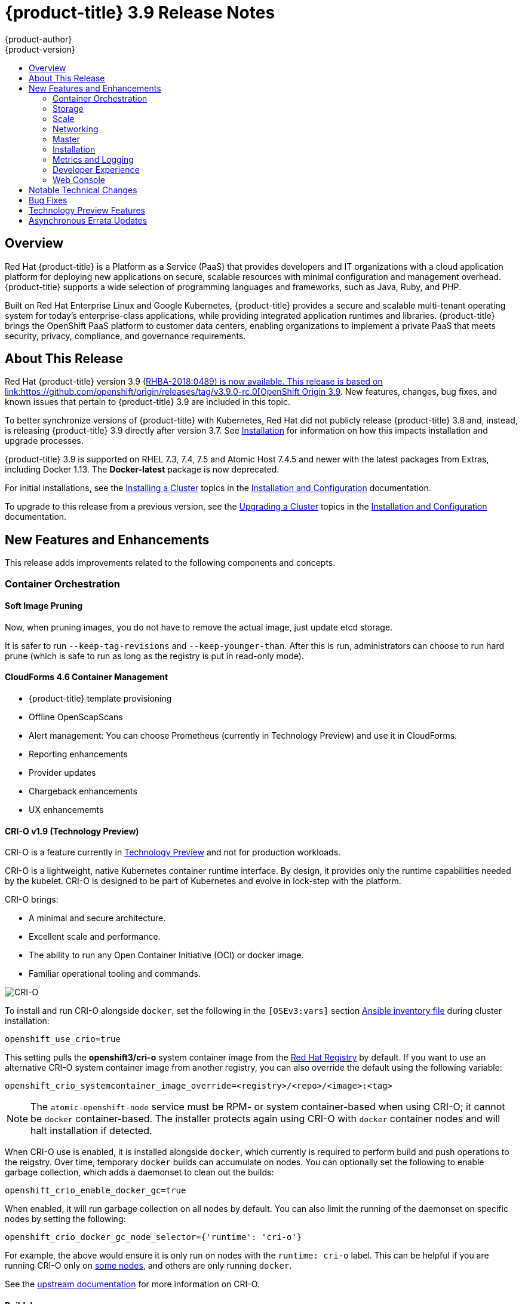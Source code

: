 [[release-notes-ocp-3-9-release-notes]]
= {product-title} 3.9 Release Notes
{product-author}
{product-version}
:data-uri:
:icons:
:experimental:
:toc: macro
:toc-title:
:prewrap!:

toc::[]

== Overview

Red Hat {product-title} is a Platform as a Service (PaaS) that provides
developers and IT organizations with a cloud application platform for deploying
new applications on secure, scalable resources with minimal configuration and
management overhead. {product-title} supports a wide selection of
programming languages and frameworks, such as Java, Ruby, and PHP.

Built on Red Hat Enterprise Linux and Google Kubernetes, {product-title}
provides a secure and scalable multi-tenant operating system for today’s
enterprise-class applications, while providing integrated application runtimes
and libraries. {product-title} brings the OpenShift PaaS platform to customer
data centers, enabling organizations to implement a private PaaS that meets
security, privacy, compliance, and governance requirements.

[[ocp-39-about-this-release]]
== About This Release

Red Hat {product-title} version 3.9
(link:https://access.redhat.com/errata/RHBA-2018:0489[RHBA-2018:0489) is now
available. This release is based on
link:https://github.com/openshift/origin/releases/tag/v3.9.0-rc.0[OpenShift
Origin 3.9]. New features, changes, bug fixes, and known issues that pertain to
{product-title} 3.9 are included in this topic.

To better synchronize versions of {product-title} with Kubernetes, Red Hat did
not publicly release {product-title} 3.8 and, instead, is releasing
{product-title} 3.9 directly after version 3.7. See
xref:ocp-39-installation[Installation] for information on how this impacts
installation and upgrade processes.

{product-title} 3.9 is supported on RHEL 7.3, 7.4, 7.5 and Atomic Host 7.4.5 and
newer with the latest packages from Extras, including Docker 1.13. The
*Docker-latest* package is now deprecated.

For initial installations, see the
xref:../install_config/install/planning.adoc#install-config-install-planning[Installing
a Cluster] topics in the
xref:../install_config/index.adoc#install-config-index[Installation and
Configuration] documentation.

To upgrade to this release from a previous version, see the
xref:../install_config/upgrading/index.adoc#install-config-upgrading-index[Upgrading
a Cluster] topics in the
xref:../install_config/index.adoc#install-config-index[Installation and
Configuration] documentation.

[[ocp-39-new-features-and-enhancements]]
== New Features and Enhancements

This release adds improvements related to the following components and concepts.

[[ocp-39-container-orchestration]]
=== Container Orchestration

[[ocp-39-soft-image-pruning]]
==== Soft Image Pruning

Now, when pruning images, you do not have to remove the actual image, just
update etcd storage.

It is safer to run `--keep-tag-revisions` and `--keep-younger-than`. After this
is run, administrators can choose to run hard prune (which is safe to run as
long as the registry is put in read-only mode).

[[ocp-39-cloudforms]]
==== CloudForms 4.6 Container Management

* {product-title} template provisioning
* Offline OpenScapScans
* Alert management: You can choose Prometheus (currently in Technology Preview) and use it in CloudForms.
* Reporting enhancements
* Provider updates
* Chargeback enhancements
* UX enhancememts

[[ocp-39-crio]]
==== CRI-O v1.9 (Technology Preview)

CRI-O is a feature currently in xref:ocp-39-technology-preview[Technology
Preview] and not for production workloads.

CRI-O is a lightweight, native Kubernetes container runtime interface. By
design, it provides only the runtime capabilities needed by the kubelet. CRI-O is
designed to be part of Kubernetes and evolve in lock-step with the platform.

CRI-O brings:

* A minimal and secure architecture.
* Excellent scale and performance.
* The ability to run any Open Container Initiative (OCI) or docker image.
* Familiar operational tooling and commands.

image::crio-3-7.png[CRI-O]

To install and run CRI-O alongside `docker`, set the following in the
`[OSEv3:vars]` section
xref:../install_config/install/advanced_install.adoc#configuring-ansible[Ansible inventory file] during cluster installation:

----
openshift_use_crio=true
----

This setting pulls the *openshift3/cri-o* system container image from the
link:https://access.redhat.com/containers[Red Hat Registry] by default. If you
want to use an alternative CRI-O system container image from another registry,
you can also override the default using the following variable:

----
openshift_crio_systemcontainer_image_override=<registry>/<repo>/<image>:<tag>
----

[NOTE]
====
The `atomic-openshift-node` service must be RPM- or system container-based when
using CRI-O; it cannot be `docker` container-based. The installer protects again
using CRI-O with `docker` container nodes and will halt installation if
detected.
====

When CRI-O use is enabled, it is installed alongside `docker`, which currently
is required to perform build and push operations to the reigstry. Over time,
temporary `docker` builds can accumulate on nodes. You can optionally set the
following to enable garbage collection, which adds a daemonset to clean out the
builds:

----
openshift_crio_enable_docker_gc=true
----

When enabled, it will run garbage collection on all nodes by default. You can
also limit the running of the daemonset on specific nodes by setting the
following:

----
openshift_crio_docker_gc_node_selector={'runtime': 'cri-o'}
----

For example, the above would ensure it is only run on nodes with the `runtime:
cri-o` label. This can be helpful if you are running CRI-O only on
xref:../install_config/build_defaults_overrides.adoc#ansible-setting-global-build-defaults[some
nodes], and others are only running `docker`.

See the link:http://cri-o.io/[upstream documentation] for more information on
CRI-O.

[[ocp-39-buildah]]
==== Buildah

Buildah is fully supported with RHEL 7.5.

Buildah is a daemon-less tool for building and modifying OCI and Docker images.
It preserves the existing dockerfile workflow and instructions, and allows
fine-grain control over image layers, the content, and commits. Utilities on the
container host can optionally be called for the build. Buildah shares the
underlying image and storage components with CRI-O

[[ocp-39-storage]]
=== Storage

[[ocp-39-pv-resize]]
==== PV Resize

You can expand persistent volume claims online from {product-tile} for CNS
glusterFS, Cinder, and gcePD.

. Create a storage class with  `AllowVolumeExpansion=true`.
. The PVC uses the storage class and submits a claim.
. The PVC specifies a new increased size.
. The underlying PV is resized.

[[ocp-39-end-to-end-online-expansion-resize-for-cns-glusterfs-pvs]]
==== End-to-end Online Expansion and Resize for CNS Glusterfs PVs

You can expand persistent volume claims online from {product-tile} for CNS
glusterFS volumes.

This can be done online from {product-title}. Previously, this was only
available from the Heketi CLI. You edit the PVC with the new size, triggering a
PV resize This is fully qualified for glusterFs backed PVs. Gluster-block PV
resize will be added with RHEL 7.5.

. Add `AllowVolumeExpansion=true` to the storage class.
. Run:
+
----
$ oc edit pvc claim-name
----

. Edit the `storage` field, which is under `spec` and `requests`, with the new value.

[[ocp-container-native-storage-glusterfs-pv-consumption-metrics-available]]
==== Container Native Storage GlusterFS PV Consumption Metrics Available from {product-title}

Container Native Storage GlusterFS is extended to provide volume metrics
(including consumption) through Prometheus or Query.

Metrics are available from the PVC endpoint. This adds visibility to what is
being allocated and what is being consumed. Previously, you could only see
allocated size of the PVs. Now, you know how much is really consumed so, if
needed, you can expand it before it runs out of space. This also allows
administrators to do billing based on consumption, if needed.

Examples of added metrics include:

* `kubelet_volume_stats_capacity_bytes`
* `kubelet_volume_stats_inodes`
* `kubelet_volume_stats_inodes_free`
* `kubelet_volume_stats_inodes_used`
* `kubelet_volume_stats_used_bytes`

[[ocp-3-9-cns-now-supports-custom-volume-naming]]
==== CNS Now Supports Custom Volume Naming

You can now specify custom volume names (prefixes) for PVs from the CNS backed
storage class.

This is now an improved naming convention of allocating volumes so that you can
enforce back-end data management and data protection policies. Now with CNS, you
can specify prefix. Even in dynamic allocation of PVs, PV names will be a
combination of volume prefix, project name, namespace, claim name, and UUID,
allowing you to easily identify the PVs, get context, and apply policies.

[[ocp-3-9-automated-cns-deployments-with-advanced-installation]]
==== Automated CNS Deployment with {product-title} Advanced Installation

In the {product-title} advanced installer, the CNS block provisioner deployment
is fixed and the CNS Un-install Playbook is added. This resolves the issue of CNS
block deployment with {product-title} and also provides a way to uninstall a failed
installation of CNS.

CNS storage device details are added to the installer’s inventory file. The
advanced installer manages configuration and deployment of CNS, file and block
provisioners, registry, and ready-to-use PVs.

[[ocp-39-scale]]
=== Scale

[[ocp-39-scale-cluster-limits]]
==== Cluster Limits

Updated guidance around
xref:../scaling_performance/cluster_limits.adoc#scaling-performance-cluster-limits[Cluster
Limits] for {product-title} 3.9 is now available.

[[ocp-39-device-plugins]]
==== Device Plug-ins

Device plug-ins allow you to use a particular device type (GPU, InfiniBand,
or other similar computing resources that require vendor-specific initialization
+nd setup) in your {product-title} pod without needing to write custom code. The
+evice plug-in provides a consistent and portable solution to consume hardware
devices across clusters. The device plug-in provides support for these devices
through an extension mechanism, which makes these devices available to
containers, provides health checks of these devices, and securely shares them.

A device plug-in is a gRPC service running on the nodes (external to
atomic-openshift-node.service`) that is responsible for managing specific
hardware resources.

See the  xref:../dev_guide/device_plugins.adoc#using-device-plugins[Developer
Guide] for further conceptual information about Device Plug-ins and the
xref:../scaling_performance/device_plugin.adoc#scaling-performance-using-device-plugin[Scaling
and Performance Guide] for more information about usage.

[[ocp-39-CPU-manager]]
==== CPU Manager (Technology Preview)

CPU Manager is a feature currently in
xref:ocp-39-technology-preview[Technology Preview] and not for production
workloads.

CPU Manager manages groups of CPUs and constrains workloads to specific CPUs.

CPU Manager is useful for workloads that have some of these attributes:

* Require as much CPU time as possible.
* Are sensitive to processor cache misses.
* Are low-latency network applications.
* Coordinate with other processes and benefit from sharing a single processor
cache.

See
xref:../scaling_performance/using_cpu_manager.adoc#scaling-performance-using-cpu-manager[Using
CPU Manager] for more information.

[[ocp-39-device-manager]]
==== Device Manager (Technology Preview)

Device Manager is a feature currently in
xref:ocp-39-technology-preview[Technology Preview] and not for production
workloads.

Some users want to set resource limits for hardware devices within their pod
definition and have the scheduler find the node in the cluster with those
resources.  While at the same time, Kubernetes needed a way for hardware
vendors to advertise their resources to the kubelet without forcing them to
change core code within Kubernetes

The kubelet now houses a device manager that is extensible through plug-ins. You
load the driver support at the node level. Then, you or the vendor writes a
plug-in that listens for requests to stop/start/attach/assign the requested
hardware resources seen by the drivers. This plug-in is deployed to all the
nodes via a daemonSet.

See xref:../dev_guide/device_manager.adoc#using-device-manager[Using Device
Manager] for more information.

[[ocp-39-hugepages]]
==== Huge Pages (Technology Preview)

Huge pages is a feature currently in xref:ocp-39-technology-preview[Technology
Preview] and not for production workloads..

Memory is managed in blocks known as pages. On most systems, a page is 4Ki. 1Mi
of memory is equal to 256 pages; 1Gi of memory is 256,000 pages, and so on. CPUs
have a built-in memory management unit that manages a list of these pages in
hardware. The Translation Lookaside Buffer (TLB) is a small hardware cache of
virtual-to-physical page mappings. If the virtual address passed in a hardware
instruction can be found in the TLB, the mapping can be determined quickly. If
not, a TLB miss occurs, and the system falls back to slower, software-based
address translation, resulting in performance issues. Since the size of the
TLB is fixed, the only way to reduce the chance of a TLB miss is to increase the
page size.

A huge page is a memory page that is larger than 4Ki. On x86_64 architectures,
there are two common huge page sizes: 2Mi and 1Gi. Sizes vary on other
architectures. In order to use huge pages, code must be written so that
applications are aware of them. Transparent Huge Pages (THP) attempt to automate
the management of huge pages without application knowledge, but they have
limitations. In particular, they are limited to 2Mi page sizes. THP can lead to
performance degradation on nodes with high memory utilization or fragmentation
due to defragmenting efforts of THP, which can lock memory pages. For this
reason, some applications may be designed to (or recommend) usage of
pre-allocated huge pages instead of THP.

In {product-title}, applications in a pod can allocate and consume pre-allocated
huge pages.

See xref:../scaling_performance/managing_hugepages.adoc#scaling-performance-managing-huge-pages[Managing
Huge Pages] for more information.

[[ocp-39-networking]]
=== Networking

[[ocp-39-semi-automatic-namespace-wide-egress-IP]]
==== Semi-automatic Namespace-wide Egress IP
All outgoing external connections from a project share a single, fixed source IP
address and send all traffic via that IP, so that external firewalls can
recognize the application associated with a packet.

It is _semi-automatic_ in that in the first half of implementing the automatic
namespace-wide egress IP feature, it implements the "traffic" side. Namespaces
with automatic egress IPs will send all traffic via that IP. However, it does
not implement the "management" side. Nothing automatically assigns egress IPs to
nodes yet. The administrator must do that manually.

See
xref:admin_guide/managing_networking.adoc#admin-guide-manage-networking[Managing
Networking] for more information.

[[ocp-39-support-our-own-haproxy-rpm-for-consumption-by-the-router]]
==== Support Our Own HAProxy RPM for Consumption by the Router

Route configuration changes and process upgrades performed under heaving load
have typically required a stop and start sequence of certain services, causing
temporary outages.

In {product-title} 3.9, HAProxy 1.8 sees no difference between updates and
upgrades; a new process is used with a new configuration, and the listening
socket’s file descriptor is transferred from the old to the new process so the
connection is never closed.  The change is seamless, and enables our ability to
do things, like HTTP/2, in the future.

[[ocp-39-master]]
=== Master

[[ocp-39-statefulsets-daemonsets-deployments]]
====  StatefulSets, DaemonSets, and Deployments Now Supported

In {product-title}, statefulsets, daemonsets, and deployments are now stable,
supported, and out of Technology Preview.

[[ocp-39-central-audit-capability]]
==== Central Audit Capability

Provides auditing of items that administrators would like to see, including:

* The event timestamp.
* The activity that generated the entry.
* The API endpoint that was called.
* The HTTP output.
* The item changed due to an activity, with details of the change.
* The user name of the user that initiated an activity.
* The name of the namespace the event occurred in, where possible.
* The status of the event, either success or failure.

Provides auditing of items that administrators would like to trace, including:

* User login and logout from (including session timeout) the web interface,
including unauthorized access attempts.
* Account creation, modification, or removal.
* Account role or policy assignment or de-assignment.
* Scaling of pods.
* Creation of new project or application.
* Creation of routes and services.
* Triggers of builds and/or pipelines.
* Addition or removal or claim of persistent volumes.

Set up auditing in the *_master-config file_*, and restart the *master-config*
service:

----
auditConfig:
  auditFilePath: "/var/log/audit-ocp.log"
  enabled: true
  maximumFileRetentionDays: 10
  maximumFileSizeMegabytes: 10
  maximumRetainedFiles: 10
  logFormat: json
  policyConfiguration: null
  policyFile: /etc/origin/master/audit-policy.yaml
  webHookKubeConfig: ""
  webHookMode:
----

Example log output:

----
{"kind":"Event","apiVersion":"audit.k8s.io/v1beta1","metadata":{"creationTimestamp":"2017-09-29T09:46:39Z"},"level":"Metadata","timestamp":"2017-09-29T09:46:39Z","auditID":"72e66a64-c3e5-4201-9a62-6512a220365e","stage":"ResponseComplete","requestURI":"/api/v1/securitycontextconstraints","verb":"create","user":{"username":"system:admin","groups":["system:cluster-admins","system:authenticated"]},"sourceIPs":["10.8.241.75"],"objectRef":{"resource":"securitycontextconstraints","name":"scc-lg","apiVersion":"/v1"},"responseStatus":{"metadata":{},"code":201}}
----

[[ocp-39-add-support-for-deployments-to-oc-status]]
==== Add Support for Deployments to oc status

The `oc status` command provides an overview of the current project. This
provides similar output for upstream deployments as can be seen for downstream
DeploymentConfigs, with a nested deployment set:

----
$ oc status
In project My Project (myproject) on server https://127.0.0.1:8443

svc/ruby-deploy - 172.30.174.234:8080
  deployment/ruby-deploy deploys istag/ruby-deploy:latest <-
    bc/ruby-deploy source builds https://github.com/openshift/ruby-ex.git on istag/ruby-22-centos7:latest
      build #1 failed 5 hours ago - bbb6701: Merge pull request #18 from durandom/master (Joe User <joeuser@users.noreply.github.com>)
    deployment #2 running for 4 hours - 0/1 pods (warning: 53 restarts)
    deployment #1 deployed 5 hours ago
----

Compare this to the output from {product-title} 3.7:

----
$ oc-3.7 status
In project dc-test on server https://127.0.0.1:8443

svc/ruby-deploy - 172.30.231.16:8080
  pod/ruby-deploy-5c7cc559cc-pvq9l runs test
----

[[ocp-39-dynamic-admission-controller-follow-up]]
==== Dynamic Admission Controller Follow-up (Technology Preview)

Dynamic Admission Controller Follow-up is a feature currently in
xref:ocp-37-technology-preview[Technology Preview] and not for production
workloads.

An admission controller is a piece of code that intercepts requests to the
Kubernetes API server prior to persistence of the object, but after the request
is authenticated and authorized. Example use cases include mutation of pod
resources and security response.

See
xref:../architecture/additional_concepts/dynamic_admission_controllers.adoc#architecture-additional-concepts-dynamic-admission-controllers[Custom
Admission Controllers] for more information.

[[ocp-39-feature-gates]]
==== Feature Gates

Platform administrators now how the ability to turn off specific features to the
entire platform. This assists in the control of access to alpha, beta, or
Technology Preview features in production clusters.

link:https://kubernetes.io/docs/reference/feature-gates/[Feature gates] use a
key=value pair in the master and kubelet configuration files that describe the
feature you want to block.

.Control Plane:  master-config.yaml
----
kubernetesMasterConfig:
  apiServerArguments:
    feature-gates:
    - CPUManager=true
----

.kubelet:  node-config.yaml
----
kubeletArguments:
  feature-gates:
  - DevicePlugin=true
----

[[ocp-39-installation]]
=== Installation

[[ocp-3-9-improved-playbook-performance]]
==== Improved Playbook Performance

{product-title} 3.9 introduces significant refactoring and restructuring of the
playbooks to improve performance. This includes:

* Restructured playbooks to push all fact-gathering and common dependencies up
into the initialization plays so they are only called once rather than each time
a role needs access to their computed values.

* Refactored playbooks to limit the hosts they touch to only those that are truly
relevant to the playbook.

[[ocp-3-9-quick-installation]]
==== Quick Installation (Deprecated)

Quick Installation is now deprecated in {product-title} 3.9 and will be
completely removed in a future release.

Quick installation will only be capable of installing 3.9. It will not be able
to upgrade from 3.7 or 3.8 to 3.9.

[[ocp-3-9-automated-control-plane-upgrade]]
==== Automated 3.7 to 3.9 Control Plane Upgrade

The installer automatically handles stepping the control plane from 3.7 to 3.8
to 3.9 and node upgrade from 3.7 to 3.9.

Control plane components (API, controllers, and nodes on control plane hosts)
are upgraded seamlessly from 3.7 to 3.8 to 3.9. Data migration happens pre- and
post- {product-title} 3.8 and 3.9 control plane upgrades. Other control plane
components [router, registry, service catalog, and brokers] are upgraded from
{product-title} 3.7 to 3.9. Nodes [node, docker, ovs] are upgraded directly from
{product-title} 3.7 to 3.9 with only one drain of nodes. {product-title} 3.7
nodes operate indefinitely against 3.8 masters should the upgrade process need
to pause in this state. Logging and metrics are updated from {product-title} 3.7
to 3.9.

It is recommended that you upgrade the control plane and nodes independently.
You can still perform the upgrade through an all-in-one playbook, but rollback
is more difficult. Playbooks do not allow for a clean installation of
{product-title} 3.8.

See xref:../upgrading/index.adoc#install-config-upgrading-index[Upgrading
Clusters] for more information.

[[ocp-39-metrics-and-logging]]
=== Metrics and Logging

[[ocp-39-syslog-output-plugin-for-fluentd]]
==== syslog Output Plug-in for fluentd (Technology Preview)

syslog Output Plug-in for fluentd is a feature currently in
xref:ocp-37-technology-preview[Technology Preview] and not for production
workloads.

You can send system and container logs from {product-title} nodes to external
endpoints using the syslog protocol. The fluentd syslog output plug-in supports
this.

[IMPORTANT]
====
Logs sent via syslog are not encrypted and, therefore, insecure.
====

See
xref:../install_config/aggregate_logging.adoc#sending-logs-to-external-rsyslog[Sending
Logs to an External Syslog Server] for more information.

[[ocp-39-prometheus]]
==== Prometheus (Technology Preview)

Prometheus remains in xref:ocp-39-technology-preview[Technology Preview] and is
not for production workloads. Prometheus, AlertManager, and AlertBuffer versions
are now updated and node-exporter is now included:

* prometheus 2.1.0
* Alertmanager 0.14.0
* node_exporter 0.15.2

You can deploy Prometheus on an {product-title} cluster, collect Kubernetes and
infrastructure metrics, and get alerts. You can see and query metrics and alerts
on the Prometheus web dashboard. Alternatively, you can bring your own Grafana
and hook it up to Prometheus.

See xref:../install_config/cluster_metrics.adoc#openshift-prometheus[Prometheus
on OpenShift] for more information.

[[ocp-39-developer-experience]]
=== Developer Experience

[[ocp-39-memory-usage-improvements]]
==== Jenkins Memory Usage Improvements

Previously, Jenkins worker pods would often consume too much or too little
memory Now, a startup script intelligently looks at pod limits and environment
variables are appropriately set to ensure limits are respected for spawned JVMs.

[[ocp-39-cli-plug-ins]]
==== CLI Plug-ins

CLI plug-ins are now fully supported.

Usually called _plug-ins_ or _binary extensions_, this feature allows you to
extend the default set of `oc` commands available and, therefore, allows you to
perform new tasks.

See xref:../cli_reference/extend_cli.adoc#cli-reference-extend-cli[Extending the
CLI] for information on how to install and write extensions for the CLI.

[[ocp-39-web-console]]
=== Web Console

[[ocp-39-catalog-from-within-project-view]]
==== Catalog from within Project View

Quickly get to the catalog from within a project by clicking *Catalog* in the
left navigation.

image::3.9-console-catalog-tab.png[Catalog tab]

[[ocp-39-quickly-search-the-catalog]]
==== Quickly Search the Catalog from within Project View

To quickly find services from within project view, type in your search criteria.

image::3.9-console-catalog-search.png[Search the catalog]

[[ocp-39-select-preferred-home-page]]
==== Select Preferred Home Page

You can now jump straight to certain pages after login. Access the menu from
the account dropdown, choose your option, then log out, then log back in.

image::3.9-console-set-custom-home-page.gif[Set preferred home page]

[[ocp-39-configurable-inactivity-timeout]]
==== Configurable Inactivity Timeout

You can now configure the web console to log users out after a set timeout. The
default is `0` (never).
xref:../install_config/install/advanced_install.adoc#configuring-web-console-customization[Set
the Ansible variable] to the number of minutes:

----
openshift_web_console_inactivity_timeout_minutes=n
----

[[ocp-39-console-as-a-separate-pod]]
==== Console as a Separate Pod

The web console is now separated out of the API server. The web console is
packaged as a container image and deployed as a pod. Configure via the
ConfigMap. Changes are auto-detected.

[[ocp-39-notable-technical-changes]]
== Notable Technical Changes

{product-title} 3.9 introduces the following notable technical changes.

[discrete]
[[ansible-must-be-installed]]
=== Ansible Must Be Installed via the rhel-7-server-ansible-2.4-rpms Channel

Starting in {product-title} 3.9, Ansible must be installed via the
`rhel-7-server-ansible-2.4-rpms` channel, which is included in RHEL
subscriptions.

[discrete]
[[ocp-39-several-oc-secrets-subcommands-now-deprecated]]
=== Several oc secrets Subcommands Now Deprecated

{product-title} 3.9 deprecates the following `oc secrets` subcommands in favor
of `oc create secret`:

* `new`
* `new-basicauth`
* `new-dockercfg`
* `new-sshauth`

[discrete]
[[updated-default-installer-values]]
=== Updated Default Values for template_service_broker_prefix and template_service_broker_image_name in the Installer

Default values for `template_service_broker_prefix` and
`template_service_broker_image_name` in installer have been updated to be
consistent with other settings.

Previous values are:

    * `template_service_broker_prefix="registry.example.com/"`
    * `template_service_broker_image_name="origin-template-service-broker"`
    * `template_service_broker_image_name="ose-template-service-broker"`

New values are:

    * `template_service_broker_prefix="registry.example.com/ose-"`
    * `template_service_broker_prefix="registry.example.com/origin-"`
    * `template_service_broker_image_name="template-service-broker"`

[discrete]
[[removed-become-no-instances]]
=== Removed Several Instances of 'become: no' on Certain Tasks and Playbooks Inside of openshift-anisble

In an effort to provide greater flexibility for users, several instances of
`become: no` on certain tasks and playbooks inside of `openshift-anisble` are
now removed. These statements were primarily applied on `local_action` and
`delegate_to: localhost` commands for creating temporary files on the host
running Ansible.

If a user is running Ansible from a host that does not allow password-less
`sudo`, some of these commands may fail if you run the `ansible-playbook` with
the `-b` (`become`) command line switch, or if it has `ansible_become=True`
applied to the local host in the inventory or `group_vars`.

Elevated permissions are not required on the local host when running
`openshift-ansible` plays.

If target hosts (where {product-title} is being deployed) require the use of
`become`, it is recommended that you add `ansible_become=True` for those hosts
or groups in inventory or `group_vars`/`host_vars`.

If the user is running as root on the local host or connection to the root user
on the remote hosts instead of using become, then you should not notice a change.

[discrete]
[[unqualified-image-specs]]
=== Unqualified Image Specifications

Unqualified image specifications now default to `docker.io` and require API
server configuration to resolve to different registries.

[discrete]
[[SchedueldJob-objects-not-supported]]
=== batch/v2alpha1 SchedueldJob Objects Are No Longer Supported

The `batch/v2alpha1 SchedueldJob` objects are no longer supported. Use CronJobs
instead.

[discrete]
[[autoscaling-API-group-removed]]
===  The autoscaling/v2alpha1 API Group Is Removed

The `autoscaling/v2alpha1` API group has been removed

[discrete]
[[start-node-requires-swap-to-be-disabled]]
== Start Node Requires Swap to be Disabled

The {product-title} start node requires swap to be disabled. This is already
done as part of the Ansible node installation.

[discrete]
[[hawkular-is-deprecated]]
=== Hawkular Is Deprecated

In {product-title} 3.9, Hawkular is deprecated.

[discrete]
[[statefulsets-daemonsets-seployments-now-fully-supported]]
=== StatefulSets, DaemonSets, and Deployments Now Fully Supported

The core workloads API, which is composed of the `DaemonSet`, `Deployment`,
`ReplicaSet`, and `StatefulSet kinds`, has been promoted to GA stability in the
`apps/v1` group version. As such, the` apps/v1beta2` group version is
deprecated, and all new code should use the kinds in the apps/v1 group version.
For {product-title} this means the statefulsets, daemonsets, and deployments are
now stable and supported.

[[ocp-39-bug-fixes]]
== Bug Fixes

This release fixes bugs for the following components:


*Authentication*


*Builds*


*Command Line Interface*


*Containers*


*Deployments*


*Images*

*Image Registry*


*Installer*

*Logging*


*Web Console*


*Master*


*Metrics*


*Networking*

*Pod*


*Routing*


*Service Broker*


*Storage*


*Templates*


*Upgrade*


[[ocp-37-technology-preview]]
== Technology Preview Features

Some features in this release are currently in Technology Preview. These
experimental features are not intended for production use. Please note the
following scope of support on the Red Hat Customer Portal for these features:

https://access.redhat.com/support/offerings/techpreview[Technology Preview
Features Support Scope]

The following new features are now available in Technology Preview:

- xref:ocp-39-device-manager[Device Manager]
- xref:ocp-39-CPU-manager[CPU Manager]
- GPU Support
- xref:ocp-39-pv-resize[Persistent Volume Resize]
- xref:ocp-39-hugepages[Huge pages]
- xref:ocp-39-syslog-output-plugin-for-fluentd[syslog Output Plug-in for fluentd]

The following features that were formerly in Technology Preview from a previous
{product-title} release are now fully supported:

- xref:../dev_guide/cron_jobs.adoc#dev-guide-cron-jobs[Cron Jobs]
- xref:ocp-39-crio[CRI-O]
- xref:ocp-39-cli-plug-ins[CLI Plug-ins]
- xref:../dev_guide/deployments/kubernetes_deployments.adoc#dev-guide-kubernetes-deployments-support[Kubernetes
Deployments Support]
- `StatefulSets`
- xref:../admin_guide/quota.adoc#limited-resources-quota[Require Explicit Quota to Consume a Resource]
- xref:../architecture/additional_concepts/storage.adoc#pv-mount-options[Mount Options]
- xref:../install_config/install/advanced_install.adoc#advanced-install-configuring-system-containers[Installation of etcd, Docker Daemon, and Ansible Installer as System Containers]
- xref:../install_config/install/advanced_install.adoc#running-the-advanced-installation-system-container[Running OpenShift Installer as a System Container]
- xref:../admin_guide/overcommit.adoc#configuring-reserve-resource[`experimental-qos-reserved`]
- xref:../admin_guide/sysctls.adoc#admin-guide-sysctls[pod sysctls]
- xref:../admin_guide/managing_networking.adoc#enabling-static-ips-for-external-project-traffic[Enabling Static IPs for External Project Traffic]
- xref:../install_config/master_node_configuration.adoc#master-node-config-audit-config[Central Audit]
- xref:../dev_guide/templates.adoc#waiting-for-template-readiness[Template Completion Detection]
- xref:../cli_reference/basic_cli_operations.adoc#object-types[`replicaSet`]
- xref:../dev_guide/managing_images.adoc#using-is-with-k8s[Using Image Streams with Kubernetes Resources]

The following features that were formerly in Technology Preview from a previous
{product-title} release remain in Technology Preview:

- xref:ocp-37-prometheus[Prometheus Cluster Monitoring]
- xref:ocp-37-local-persistent-volumes[Local Storage Persistent Volumes]
- xref:ocp-37-tenant-driven-storage-snapshotting[Tenant-driven Storage Snapshotting]
- xref:../install_config/aggregate_logging.adoc#aggregated-fluentd[`mux`]
- Bind in Context


[[ocp-37-asynchronous-errata-updates]]
== Asynchronous Errata Updates

Security, bug fix, and enhancement updates for {product-title} 3.9 are released
as asynchronous errata through the Red Hat Network. All {product-title} 3.9
errata is https://access.redhat.com/downloads/content/290/[available on the Red
Hat Customer Portal]. See the
https://access.redhat.com/support/policy/updates/openshift[{product-title}
Life Cycle] for more information about asynchronous errata.

Red Hat Customer Portal users can enable errata notifications in the account
settings for Red Hat Subscription Management (RHSM). When errata notifications
are enabled, users are notified via email whenever new errata relevant to their
registered systems are released.

[NOTE]
====
Red Hat Customer Portal user accounts must have systems registered and consuming
{product-title} entitlements for {product-title} errata notification
emails to generate.
====

This section will continue to be updated over time to provide notes on
enhancements and bug fixes for future asynchronous errata releases of
{product-title} 3.9. Versioned asynchronous releases, for example with the form
{product-title} 3.9.z, will be detailed in subsections. In addition, releases in
which the errata text cannot fit in the space provided by the advisory will be
detailed in subsections that follow.

[IMPORTANT]
====
For any {product-title} release, always review the instructions on
xref:../install_config/upgrading/index.adoc#install-config-upgrading-index[upgrading your cluster] properly.
====
